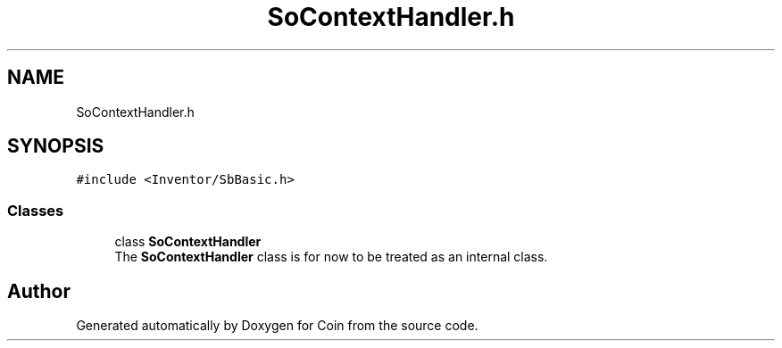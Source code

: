 .TH "SoContextHandler.h" 3 "Sun May 28 2017" "Version 4.0.0a" "Coin" \" -*- nroff -*-
.ad l
.nh
.SH NAME
SoContextHandler.h
.SH SYNOPSIS
.br
.PP
\fC#include <Inventor/SbBasic\&.h>\fP
.br

.SS "Classes"

.in +1c
.ti -1c
.RI "class \fBSoContextHandler\fP"
.br
.RI "The \fBSoContextHandler\fP class is for now to be treated as an internal class\&. "
.in -1c
.SH "Author"
.PP 
Generated automatically by Doxygen for Coin from the source code\&.
